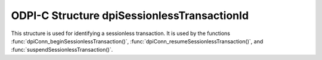 .. _dpiSessionlessTransactionId:

ODPI-C Structure dpiSessionlessTransactionId
--------------------------------------------

This structure is used for identifying a sessionless transaction. It
is used by the functions :func:`dpiConn_beginSessionlessTransaction()`,
:func:`dpiConn_resumeSessionlessTransaction()`, and
:func:`suspendSessionlessTransaction()`.

.. member:: const char* dpiSessionlessTransactionId.value

    Specifies the value of the identifier for the sessionless transaction. This
    value may be up to 64 bytes.

.. member:: uint32_t dpiSessionlessTransactionId.length

    Specifies the length of the :data:`dpiSessionlessTransactionId.value`
    member, in bytes.
